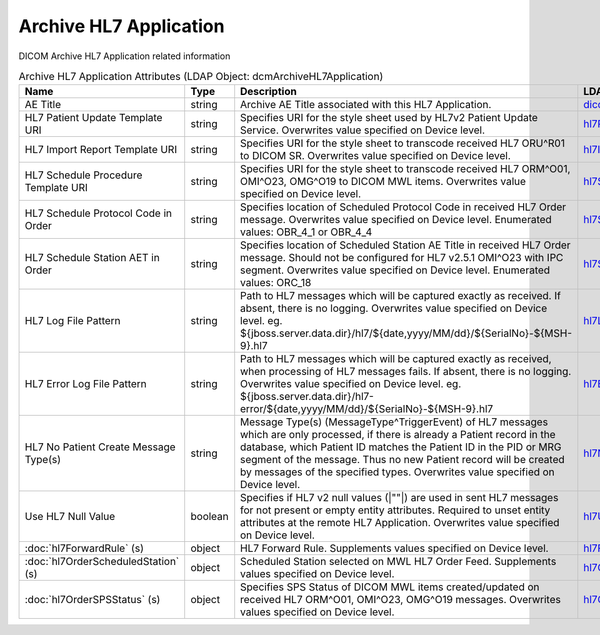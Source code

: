 Archive HL7 Application
=======================
DICOM Archive HL7 Application related information

.. tabularcolumns:: |p{4cm}|l|p{8cm}|l|
.. csv-table:: Archive HL7 Application Attributes (LDAP Object: dcmArchiveHL7Application)
    :header: Name, Type, Description, LDAP Attribute
    :widths: 20, 7, 60, 13

    "AE Title",string,"Archive AE Title associated with this HL7 Application.","
    .. _dicomAETitle:

    dicomAETitle_"
    "HL7 Patient Update Template URI",string,"Specifies URI for the style sheet used by HL7v2 Patient Update Service. Overwrites value specified on Device level.","
    .. _hl7PatientUpdateTemplateURI:

    hl7PatientUpdateTemplateURI_"
    "HL7 Import Report Template URI",string,"Specifies URI for the style sheet to transcode received HL7 ORU^R01 to DICOM SR. Overwrites value specified on Device level.","
    .. _hl7ImportReportTemplateURI:

    hl7ImportReportTemplateURI_"
    "HL7 Schedule Procedure Template URI",string,"Specifies URI for the style sheet to transcode received HL7 ORM^O01, OMI^O23, OMG^O19 to DICOM MWL items. Overwrites value specified on Device level.","
    .. _hl7ScheduleProcedureTemplateURI:

    hl7ScheduleProcedureTemplateURI_"
    "HL7 Schedule Protocol Code in Order",string,"Specifies location of Scheduled Protocol Code in received HL7 Order message. Overwrites value specified on Device level. Enumerated values: OBR_4_1 or OBR_4_4","
    .. _hl7ScheduledProtocolCodeInOrder:

    hl7ScheduledProtocolCodeInOrder_"
    "HL7 Schedule Station AET in Order",string,"Specifies location of Scheduled Station AE Title in received HL7 Order message. Should not be configured for HL7 v2.5.1 OMI^O23 with IPC segment. Overwrites value specified on Device level. Enumerated values: ORC_18","
    .. _hl7ScheduledStationAETInOrder:

    hl7ScheduledStationAETInOrder_"
    "HL7 Log File Pattern",string,"Path to HL7 messages which will be captured exactly as received. If absent, there is no logging. Overwrites value specified on Device level. eg. ${jboss.server.data.dir}/hl7/${date,yyyy/MM/dd}/${SerialNo}-${MSH-9}.hl7","
    .. _hl7LogFilePattern:

    hl7LogFilePattern_"
    "HL7 Error Log File Pattern",string,"Path to HL7 messages which will be captured exactly as received, when processing of HL7 messages fails. If absent, there is no logging. Overwrites value specified on Device level. eg. ${jboss.server.data.dir}/hl7-error/${date,yyyy/MM/dd}/${SerialNo}-${MSH-9}.hl7","
    .. _hl7ErrorLogFilePattern:

    hl7ErrorLogFilePattern_"
    "HL7 No Patient Create Message Type(s)",string,"Message Type(s) (MessageType^TriggerEvent) of HL7 messages which are only processed, if there is already a Patient record in the database, which Patient ID matches the Patient ID in the PID or MRG segment of the message. Thus no new Patient record will be created by messages of the specified types. Overwrites value specified on Device level.","
    .. _hl7NoPatientCreateMessageType:

    hl7NoPatientCreateMessageType_"
    "Use HL7 Null Value",boolean,"Specifies if HL7 v2 null values (|""""|) are used in sent HL7 messages for not present or empty entity attributes. Required to unset entity attributes at the remote HL7 Application. Overwrites value specified on Device level.","
    .. _hl7UseNullValue:

    hl7UseNullValue_"
    ":doc:`hl7ForwardRule` (s)",object,"HL7 Forward Rule. Supplements values specified on Device level.","
    .. _hl7ForwardRule:

    hl7ForwardRule_"
    ":doc:`hl7OrderScheduledStation` (s)",object,"Scheduled Station selected on MWL HL7 Order Feed. Supplements values specified on Device level.","
    .. _hl7OrderScheduledStation:

    hl7OrderScheduledStation_"
    ":doc:`hl7OrderSPSStatus` (s)",object,"Specifies SPS Status of DICOM MWL items created/updated on received HL7 ORM^O01, OMI^O23, OMG^O19 messages. Overwrites values specified on Device level.","
    .. _hl7OrderSPSStatus:

    hl7OrderSPSStatus_"
